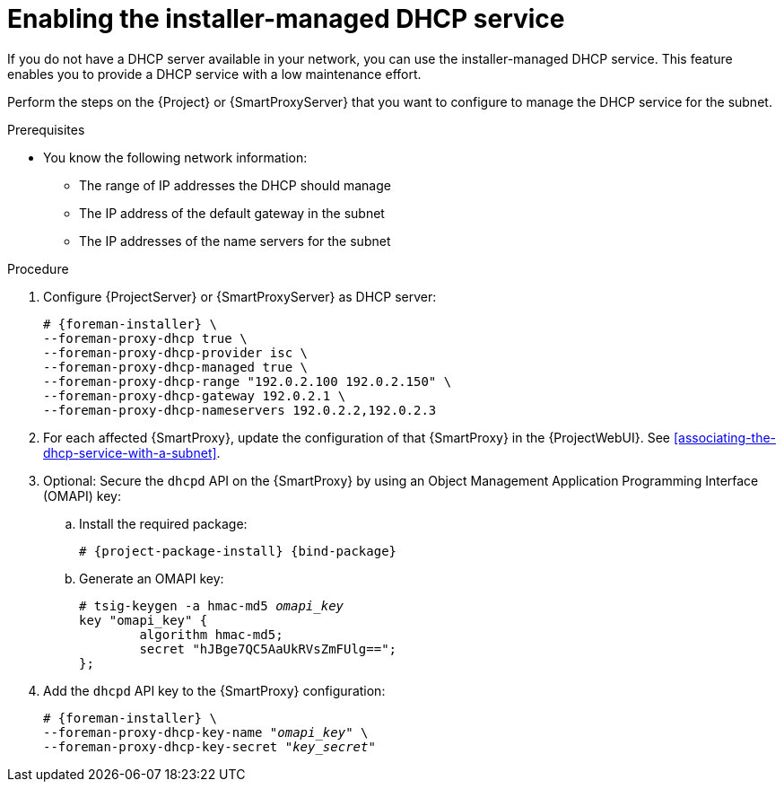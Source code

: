 [id="enabling-the-installer-managed-dhcp-service"]
= Enabling the installer-managed DHCP service

If you do not have a DHCP server available in your network, you can use the installer-managed DHCP service. This feature enables you to provide a DHCP service with a low maintenance effort.

Perform the steps on the {Project} or {SmartProxyServer} that you want to configure to manage the DHCP service for the subnet.

.Prerequisites
* You know the following network information:
** The range of IP addresses the DHCP should manage
** The IP address of the default gateway in the subnet
** The IP addresses of the name servers for the subnet

.Procedure
. Configure {ProjectServer} or {SmartProxyServer} as DHCP server:
+
[options="nowrap" subs="+quotes,attributes"]
----
# {foreman-installer} \
--foreman-proxy-dhcp true \
--foreman-proxy-dhcp-provider isc \
--foreman-proxy-dhcp-managed true \
--foreman-proxy-dhcp-range "192.0.2.100 192.0.2.150" \
--foreman-proxy-dhcp-gateway 192.0.2.1 \
--foreman-proxy-dhcp-nameservers 192.0.2.2,192.0.2.3
----
. For each affected {SmartProxy}, update the configuration of that {SmartProxy} in the {ProjectWebUI}. See xref:associating-the-dhcp-service-with-a-subnet[].
. Optional: Secure the `dhcpd` API on the {SmartProxy} by using an Object Management Application Programming Interface (OMAPI) key:
.. Install the required package:
+
[options="nowrap", subs="+quotes,verbatim,attributes"]
----
# {project-package-install} {bind-package}
----
.. Generate an OMAPI key:
+
[options="nowrap", subs="+quotes,verbatim,attributes"]
----
# tsig-keygen -a hmac-md5 _omapi_key_
key "omapi_key" {
	algorithm hmac-md5;
	secret "hJBge7QC5AaUkRVsZmFUlg==";
};
----
. Add the `dhcpd` API key to the {SmartProxy} configuration:
+
[options="nowrap", subs="+quotes,verbatim,attributes"]
----
# {foreman-installer} \
--foreman-proxy-dhcp-key-name "_omapi_key_" \
--foreman-proxy-dhcp-key-secret "_key_secret_"
----
